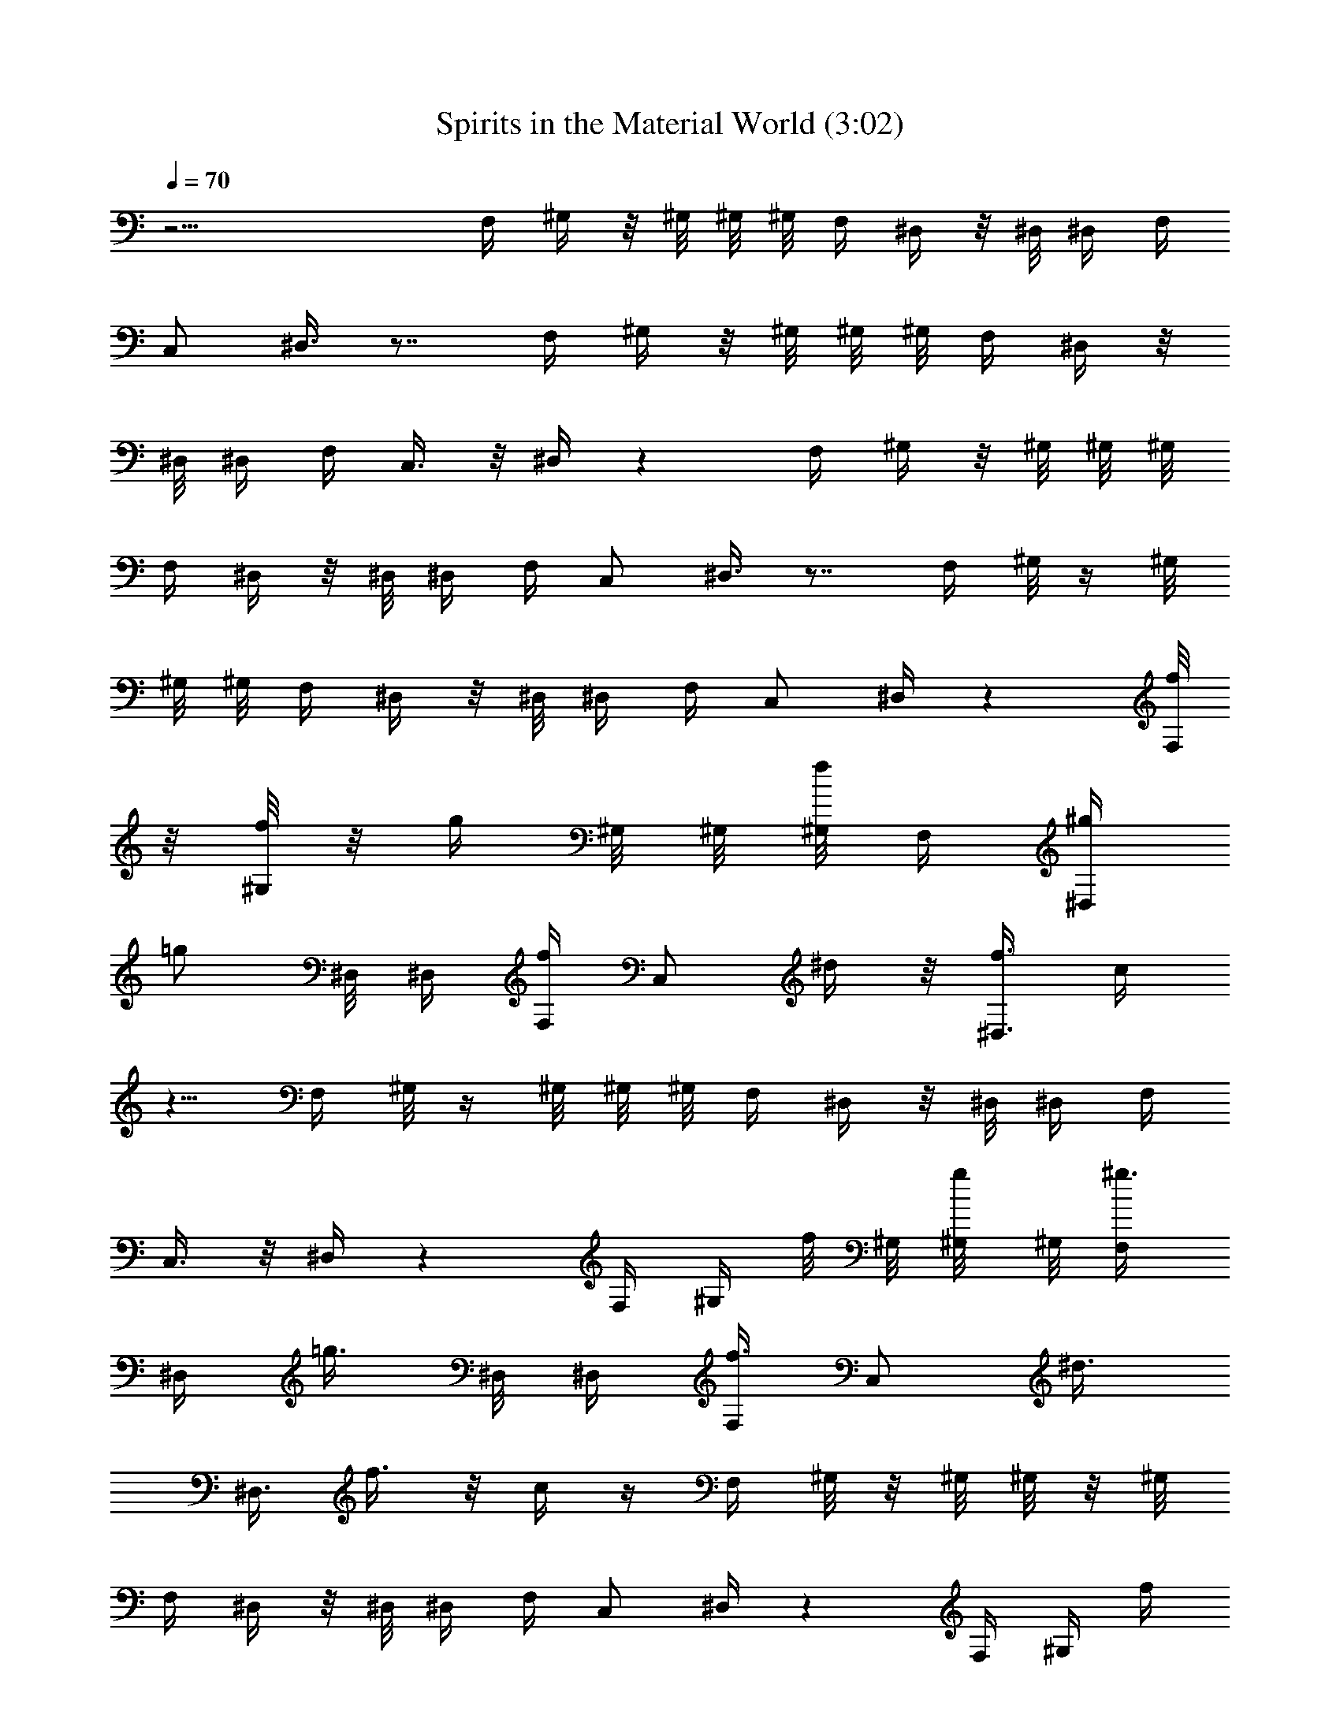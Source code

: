 X:1
T:Spirits in the Material World (3:02)
Z:Transcribed by Tirithannon - Elendilmir
L:1/4
Q:70
K:C
z19/4 F,/4 ^G,/4 z/8 ^G,/8 ^G,/8 ^G,/8 F,/4 ^D,/4 z/8 ^D,/8 ^D,/4 F,/4
C,/2 ^D,3/8 z7/8 F,/4 ^G,/4 z/8 ^G,/8 ^G,/8 ^G,/8 F,/4 ^D,/4 z/8
^D,/8 ^D,/4 F,/4 C,3/8 z/8 ^D,/4 z F,/4 ^G,/4 z/8 ^G,/8 ^G,/8 ^G,/8
F,/4 ^D,/4 z/8 ^D,/8 ^D,/4 F,/4 C,/2 ^D,3/8 z7/8 F,/4 ^G,/8 z/4 ^G,/8
^G,/8 ^G,/8 F,/4 ^D,/4 z/8 ^D,/8 ^D,/4 F,/4 C,/2 ^D,/4 z [f/8F,/4]
z/8 [^G,/8f/4] z/8 [g/4z/8] ^G,/8 ^G,/8 [^G,/8f/4] F,/4 [^g/4^D,/4]
[=g/2z/8] ^D,/8 ^D,/4 [f/4F,/4] [C,/2z/8] ^d/4 z/8 [^D,3/8f3/8] c/4
z5/8 F,/4 ^G,/8 z/4 ^G,/8 ^G,/8 ^G,/8 F,/4 ^D,/4 z/8 ^D,/8 ^D,/4 F,/4
C,3/8 z/8 ^D,/4 z F,/4 ^G,/4 f/8 ^G,/8 [g/4^G,/8] ^G,/8 [^g3/8F,/4]
^D,/4 [=g3/8z/8] ^D,/8 ^D,/4 [F,/4f3/8] [C,/2z/4] [^d3/8z/4]
[^D,3/8z/4] f3/8 z/8 c/4 z/4 F,/4 ^G,/8 z/8 ^G,/8 ^G,/8  z/8 ^G,/8
F,/4 ^D,/4 z/8 ^D,/8 ^D,/4 F,/4 C,/2 ^D,/4 z F,/4 ^G,/4 [f/4z/8]
^G,/8 ^G,/8 [^G,/8g/4] F,/4 [^D,/4^g/4] z/8 [=g/4^D,/8] ^D,/4
[f/4F,/4] [C,/2z/8] ^d/8 z/8 [f3/8z/8] [^D,3/8z/4] c/4 z3/4 F,/4
^G,/4 z/8 ^G,/8 ^G,/8 ^G,/8 F,/4 ^D,/4 z/8 ^D,/8 ^D,/4 F,/4 C,3/8 z/8
^D,/4 z [F,/4f/4] [^G,/8f/4] z/8 [g/4z/8] ^G,/8 ^G,/8 ^G,/8
[F,/4^g/4] ^D,/4 [=g/4z/8] ^D,/8 ^D,/4 [F,/4f/4] [C,3/8z/8] ^d/4 z/8
[^D,3/8f/4] z/8 c/4 z5/8 F,/4 ^G,/8 z/8 ^G,/8  z/8  z/8 ^G,/8 F,/4
^D,/4 z/8 ^D,/8 ^D,/4 F,/4 C,3/8 z/8 ^D,/4 [^G,/4f3/8] [^A,3/8z/4]
f/4 z/4 [^G,/4f/8] z/8 [^A,/4f/4] z/2 ^G,/4 [f/4^A,/4] [C,/4g/4]
[^g/4^C,/4] [^D,/4^a/4] z/4 [^G,3/8=g/4] z/4 [^A,/4f/4] z/4 f/4 z/4
[f/8^G,/4] z/8 [f3/8^A,3/8] z3/8 ^G,/4 [f/4^A,/4] [=C,/4g/4]
[^g/4^C,/4] [^D,/4^a/4] z/4 [^G,3/8=g/4] z/4 [^A,/4f/4] z/4 f/4 z/4
[^G,/4f/4] [^A,/4f/4] z/2 ^G,/8 z/8 [f/4^A,/4] [=C,/4g/4] [^g/4^C,/4]
[^D,/4^a/4] z/4 [=g/4^G,3/8] z/4 [^A,3/8f/4] z/4 f/4 z/4 [^G,/4f/8]
z/8 [^A,/4f/4] z/2 ^G,/4 [f/4^A,/4] [=C,/4g/4] [^C,/4^g/4]
[^D,/4^a/4] z/4 [=g/4^G,/4] z/4 f/4 z3/4 F,/4 ^G,3/8 ^G,3/8 [F,/4f/4]
[^D,3/8^g/4] [=g3/8z/8] ^D,3/8 [f/4F,/4] [=C,/2^d3/8] z/8 [^D,3/8z/8]
f3/8 z3/4 F,/4 ^G,/8 z/4 ^G,/8 ^G,/8 ^G,/8 F,/4 ^D,/4 z/8 ^D,/8 ^D,/4
F,/4 C,3/8 z/8 ^D,/4 z F,/4 ^G,/4 z/8 ^G,/8 ^G,/8 ^G,/8 [g/4F,/4]
[^g/4^D,/4] [=g3/8z/8] ^D,/8 ^D,/4 [F,/4f3/8] [C,/2z/8] ^d/4 z/8
[f5/8^D,3/8] z/4 c5/8 F,/4 ^G,/8 z/8 ^G,/8 ^G,/8  z/8 ^G,/8 F,/4
^D,/4 z/8 ^D,/8 ^D,/4 F,/4 C,/2 ^D,/4 z F,/4 ^G,/4 z/8 ^G,/8 ^G,/8
^G,/8 [f/8F,/4] z/8 [^D,/4^g/4] z/8 [=g/4^D,/8] ^D,/4 [f/4F,/4]
[C,/2z/4] ^d/8 z/8 [^D,3/8z/8] f3/8 z3/4 F,/4 ^G,/4 z/8 ^G,/8 ^G,/8
^G,/8 F,/4 ^D,/4 z/8 ^D,/8 ^D,/4 F,/4 C,3/8 z/8 ^D,/4 z F,/4 ^G,/8
z/8 f/8 ^G,/8 [f/4^G,/8] ^G,/8 [g/8F,/4] z/8 [^D,/4^g/4] [=g/2z/8]
^D,/8 ^D,/4 [f3/8F,/4] [C,3/8z/8] ^d3/8 [^D,3/8f/2] z/8 c/2 z/4 F,/4
^G,/8 z/8 ^G,/8  z/8  z/8 ^G,/8 F,/4 ^D,/4 z/8 ^D,/8 ^D,/4 F,/4 C,3/8
z/8 ^D,/4 [^G,/4f/4] [^A,3/8z/4] f/4 z/4 [^G,/4f/8] z/8 [^A,/4f3/8]
z/2 ^G,/4 [f/4^A,/4] [g/4C,/4] [^g/4^C,/4] [^D,/4^a/4] z/4
[^G,3/8=g/4] z/4 [^A,/4f/4] z/4 f/4 z/4 [^G,/4f/8] z/8 [^A,3/8f3/8]
z3/8 ^G,/4 [f/4^A,/4] [=C,/4g/4] [^C,/4^g/4] [^D,/4^a/4] z/4
[=g/4^G,3/8] z/4 [f/4^A,/4] z/4 f/4 z/4 [^G,/4f/8] z/8 [^A,/4f/4] z/2
^G,/8 z/8 [f/4^A,/4] [=C,/4g/8] z/8 [^g/4^C,/4] [^D,/4^a/4] z/4
[=g/4^G,3/8] z/4 [^A,3/8f/4] z/4 f/4 z/4 [^G,/4f/8] z/8 [^A,/4f/4]
z/2 ^G,/4 [f/4^A,/4] [=C,/4g/8] z/8 [^C,/4^g/8] z/8 [^D,/4^a/4] z/4
[=g/4^G,/4] z/4 [^A,15/8f33/4] z/8 ^A,/4 ^C,7/4 ^D,15/8 z/8 ^D,/4
^C,3/4 =C,/4 ^A,/2 ^G,/4 =G,/4 F,/2 F,/8 z/8 F,/4 ^G,/2 F,/2 ^D,3/8
z/8 ^D,/4 F,/4 C,/2 ^D,3/8 z7/8 F,/4 ^G,/4 z/8 ^G,/8 ^G,/8 ^G,/8 F,/4
^D,/4 z/8 ^D,/8 ^D,/4 F,/4 C,3/8 z/8 ^D,/4 z F,/4 ^G,/4 z/8 ^G,/8
^G,/8 ^G,/8 F,/4 ^D,/4 z/8 ^D,/8 ^D,/4 F,/4 C,/2 ^D,3/8 z7/8 F,/4
^G,/8 z/4 ^G,/8 ^G,/8 ^G,/8 F,/4 ^D,/4 z/8 ^D,/8 ^D,/4 F,/4 C,/2
^D,/4 z F,/4 ^G,/8 z/4 ^G,/8 ^G,/8 ^G,/8 [f/4F,/4] [^g/8^D,/4] z/8
[=g/4z/8] ^D,/8 ^D,/4 [f/4F,/4] [C,/2^d/2] [^D,3/8f5/8] z7/8 F,/4
^G,/8 z/4 ^G,/8 ^G,/8 ^G,/8 F,/4 ^D,/4 z/8 ^D,/8 ^D,/4 F,/4 C,3/8 z/8
^D,/4 z F,/4 ^G,/4 z/8 ^G,/8 ^G,/8 ^G,/8 F,/4 [^D,/4g/4] [^g/4z/8]
^D,/8 [^D,/4=g/4] F,/4 [C,/2f/4] z/4 [^d/4^D,3/8] f3/4 z/4 F,/4 ^G,/8
z/8 ^G,/8 ^G,/8  z/8 ^G,/8 F,/4 ^D,/4 z/8 ^D,/8 ^D,/4 F,/4 C,/2 ^D,/4
z F,/4 ^G,/4 [f/4z/8] ^G,/8 [^G,/8g/4] ^G,/8 [F,/4^g3/8] ^D,/4
[=g3/8z/8] ^D,/8 ^D,/4 [F,/4f/4] [C,/2^d3/8] z/8 [^D,3/8f5/4] z7/8
F,/4 ^G,/4 z/8 ^G,/8 ^G,/8 ^G,/8 F,/4 ^D,/4 z/8 ^D,/8 ^D,/4 F,/4
C,3/8 z/8 ^D,/4 z F,/4 ^G,/8 z/8 [f/4z/8] ^G,/8 [g/4^G,/8] ^G,/8
[F,/4^g3/8] ^D,/4 [=g3/8z/8] ^D,/8 ^D,/4 [F,/4f3/8] [C,3/8z/4]
[^d3/8z/4] [^D,3/8z/4] f3/4 z/4 F,/4 ^G,/8 z/8 ^G,/8  z/8  z/8 ^G,/8
F,/4 ^D,/4 z/8 ^D,/8 ^D,/4 F,/4 C,3/8 z/8 ^D,/4 [^G,/4f3/8]
[^A,3/8z/4] f/4 z/4 [^G,/4f/4] [^A,/4f3/8] z/2 ^G,/4 [^A,/4f/4]
[C,/4g/4] [^g/4^C,/4] [^D,/4^a/4] z/4 [^G,3/8=g/4] z/4 [^A,/4f/4] z/4
f/4 z/4 [^G,/4f/8] z/8 [f3/8^A,3/8] z3/8 ^G,/4 [f/4^A,/4] [=C,/4g/8]
z/8 [^g/4^C,/4] [^D,/4^a/4] z/4 [=g/4^G,3/8] z/4 [f/4^A,/4] z/4 f/4
z/4 [^G,/4f/8] z/8 [^A,/4f3/8] z/2 ^G,/8 z/8 [f/4^A,/4] [=C,/4g/4]
[^C,/4^g/4] [^D,/4^a/4] z/4 [^G,3/8=g/4] z/4 [^A,3/8f/4] z/4 f/4 z/4
[^G,/4f/8] z/8 [^A,/4f/4] z/2 ^G,/4 [f/4^A,/4] [=C,/4g/8] z/8
[^g/4^C,/4] [^D,/4^a/4] z/4 [=g/4^G,/4] z/4 [^A,/4f/4] z/4 f/4 z/4
[^G,/4f/8] z/8 [^A,/4f3/8] z/2 ^G,/4 [f/4^A,/4] [=C,/4g/8] z/8
[^g/4^C,/4] [^D,/4^a/4] z/4 [^G,3/8=g/4] z/4 [f/4^A,/4] z/4 f/4 z/4
[f/8^G,/4] z/8 [f/4^A,3/8] z/2 ^G,/4 [f/4^A,/4] [=C,/4g/8] z/8
[^g/4^C,/4] [^D,/4^a/4] z/4 [=g/4^G,3/8] z/4 [^A,/4f/4] z/4 f/4 z/4
[^G,/4f/8] z/8 [^A,/4f/4] z/2 ^G,/4 [f/4^A,/4] [=C,/4g/4] [^C,/4^g/4]
[^D,/4^a/4] z/4 [^G,3/8=g/4] z/4 [^A,/4f/4] z/4 f/4 z/4 [^G,/4f/8]
z/8 [^A,3/8f/4] z/2 ^G,/4 [f/4^A,/4] [=C,/4g/8] z/8 [^C,/4^g/4]
[^D,/4^a/4] z/4 [^G,3/8=g/4] z/4 [^A,/4f/4] z3/4 ^G,/4 ^A,/4 z/2
^G,/4 ^A,/4 =C,/4 ^C,/4 ^D,/4 z/4 ^G,3/8 z/8 ^A,/4 z3/4 ^G,/4 ^A,3/8
z3/8 ^G,/4 ^A,/4 =C,/4 ^C,/4 ^D,/4 z/4 ^D,3/8 z/8 F,/4 